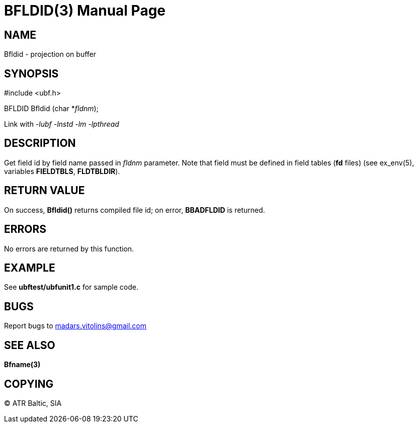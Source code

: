 BFLDID(3)
=========
:doctype: manpage


NAME
----
Bfldid - projection on buffer


SYNOPSIS
--------

#include <ubf.h>

BFLDID Bfldid (char *'fldnm');

Link with '-lubf -lnstd -lm -lpthread'

DESCRIPTION
-----------
Get field id by field name passed in 'fldnm' parameter. Note that field must be defined in field tables (*fd* files) (see ex_env(5), variables *FIELDTBLS*, *FLDTBLDIR*). 

RETURN VALUE
------------
On success, *Bfldid()* returns compiled file id; on error, *BBADFLDID* is returned.

ERRORS
------
No errors are returned by this function.

EXAMPLE
-------
See *ubftest/ubfunit1.c* for sample code.

BUGS
----
Report bugs to madars.vitolins@gmail.com

SEE ALSO
--------
*Bfname(3)*

COPYING
-------
(C) ATR Baltic, SIA

